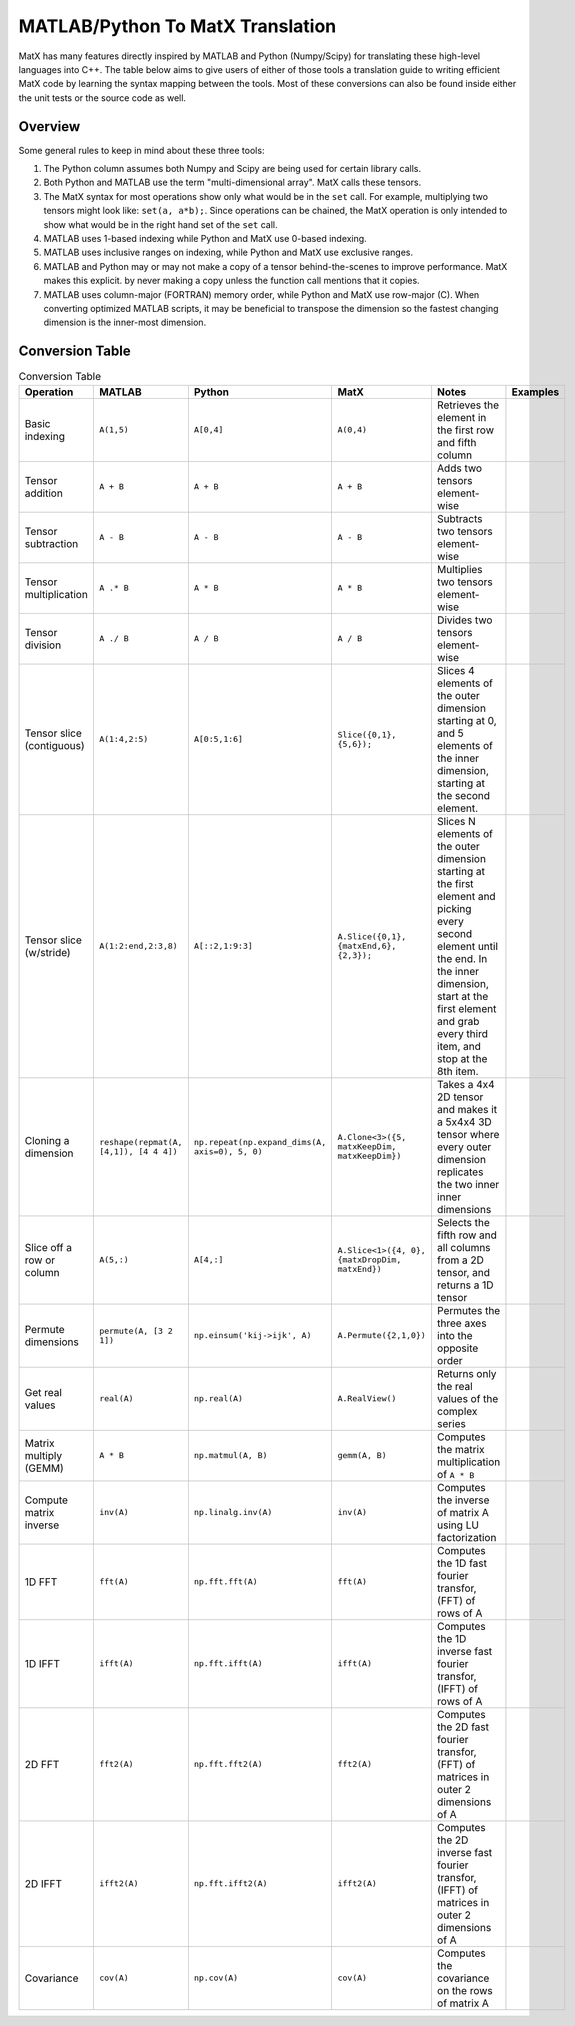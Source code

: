 MATLAB/Python To MatX Translation
=================================

MatX has many features directly inspired by MATLAB and Python (Numpy/Scipy) for translating these high-level
languages into C++. The table below aims to give users of either of those tools a translation guide to writing
efficient MatX code by learning the syntax mapping between the tools. Most of these conversions can also be
found inside either the unit tests or the source code as well.

Overview
--------

Some general rules to keep in mind about these three tools:

1. The Python column assumes both Numpy and Scipy are being used for certain library calls.
2. Both Python and MATLAB use the term "multi-dimensional array". MatX calls these tensors.
3. The MatX syntax for most operations show only what would be in the ``set`` call. For example, multiplying two tensors might look like: ``set(a, a*b);``. 
   Since operations can be chained, the MatX operation is only intended to show what would be in the right hand set of the ``set`` call.
4. MATLAB uses 1-based indexing while Python and MatX use 0-based indexing.
5. MATLAB uses inclusive ranges on indexing, while Python and MatX use exclusive ranges.
6. MATLAB and Python may or may not make a copy of a tensor behind-the-scenes to improve performance. MatX makes this explicit.
   by never making a copy unless the function call mentions that it copies.
7. MATLAB uses column-major (FORTRAN) memory order, while Python and MatX use row-major (C). When converting optimized MATLAB scripts, it may
   be beneficial to transpose the dimension so the fastest changing dimension is the inner-most dimension.


Conversion Table
----------------

.. table:: Conversion Table
  :widths: 10 15 15 15 35 10

  +---------------------------+----------------------------------------+------------------------------------------------+-------------------------------------------------+------------------------------------------------------------------------------------------------------------------------+----------+
  |         Operation         |                 MATLAB                 |                     Python                     |                     MatX                        |                                                         Notes                                                          | Examples |
  +===========================+========================================+================================================+=================================================+========================================================================================================================+==========+
  | Basic indexing            | ``A(1,5)``                             | ``A[0,4]``                                     | ``A(0,4)``                                      | Retrieves the element in the first row and fifth column                                                                |          |
  +---------------------------+----------------------------------------+------------------------------------------------+-------------------------------------------------+------------------------------------------------------------------------------------------------------------------------+----------+  
  | Tensor addition           | ``A + B``                              | ``A + B``                                      | ``A + B``                                       | Adds two tensors element-wise                                                                                          |          |
  +---------------------------+----------------------------------------+------------------------------------------------+-------------------------------------------------+------------------------------------------------------------------------------------------------------------------------+----------+
  | Tensor subtraction        | ``A - B``                              | ``A - B``                                      | ``A - B``                                       | Subtracts two tensors element-wise                                                                                     |          |
  +---------------------------+----------------------------------------+------------------------------------------------+-------------------------------------------------+------------------------------------------------------------------------------------------------------------------------+----------+
  | Tensor multiplication     | ``A .* B``                             | ``A * B``                                      | ``A * B``                                       | Multiplies two tensors element-wise                                                                                    |          |
  +---------------------------+----------------------------------------+------------------------------------------------+-------------------------------------------------+------------------------------------------------------------------------------------------------------------------------+----------+
  | Tensor division           | ``A ./ B``                             | ``A / B``                                      | ``A / B``                                       | Divides two tensors element-wise                                                                                       |          |
  +---------------------------+----------------------------------------+------------------------------------------------+-------------------------------------------------+------------------------------------------------------------------------------------------------------------------------+----------+
  | Tensor slice (contiguous) | ``A(1:4,2:5)``                         | ``A[0:5,1:6]``                                 | ``Slice({0,1}, {5,6});``                        | Slices 4 elements of the outer dimension starting at 0,                                                                |          |
  |                           |                                        |                                                |                                                 | and 5 elements of the inner dimension, starting at the second element.                                                 |          |
  +---------------------------+----------------------------------------+------------------------------------------------+-------------------------------------------------+------------------------------------------------------------------------------------------------------------------------+----------+
  | Tensor slice (w/stride)   | ``A(1:2:end,2:3,8)``                   | ``A[::2,1:9:3]``                               | ``A.Slice({0,1}, {matxEnd,6}, {2,3});``         | Slices N elements of the outer dimension starting at the first element and picking every second element until the end. |          |
  |                           |                                        |                                                |                                                 | In the inner dimension, start at the first element and grab every third item, and stop at the 8th item.                |          |
  +---------------------------+----------------------------------------+------------------------------------------------+-------------------------------------------------+------------------------------------------------------------------------------------------------------------------------+----------+
  | Cloning a dimension       | ``reshape(repmat(A, [4,1]), [4 4 4])`` | ``np.repeat(np.expand_dims(A, axis=0), 5, 0)`` | ``A.Clone<3>({5, matxKeepDim, matxKeepDim})``   | Takes a 4x4 2D tensor and makes it a 5x4x4 3D tensor where every outer dimension replicates the two inner              |          |
  |                           |                                        |                                                |                                                 | inner dimensions                                                                                                       |          |
  +---------------------------+----------------------------------------+------------------------------------------------+-------------------------------------------------+------------------------------------------------------------------------------------------------------------------------+----------+
  | Slice off a row or column | ``A(5,:)``                             | ``A[4,:]``                                     | ``A.Slice<1>({4, 0}, {matxDropDim, matxEnd})``  | Selects the fifth row and all columns from a 2D tensor, and returns a 1D tensor                                        |          |
  +---------------------------+----------------------------------------+------------------------------------------------+-------------------------------------------------+------------------------------------------------------------------------------------------------------------------------+----------+
  | Permute dimensions        | ``permute(A, [3 2 1])``                | ``np.einsum('kij->ijk', A)``                   | ``A.Permute({2,1,0})``                          | Permutes the three axes into the opposite order                                                                        |          |
  +---------------------------+----------------------------------------+------------------------------------------------+-------------------------------------------------+------------------------------------------------------------------------------------------------------------------------+----------+
  | Get real values           | ``real(A)``                            | ``np.real(A)``                                 | ``A.RealView()``                                | Returns only the real values of the complex series                                                                     |          |
  +---------------------------+----------------------------------------+------------------------------------------------+-------------------------------------------------+------------------------------------------------------------------------------------------------------------------------+----------+  
  | Matrix multiply (GEMM)    | ``A * B``                              | ``np.matmul(A, B)``                            | ``gemm(A, B)``                                  | Computes the matrix multiplication of ``A * B``                                                                        |          |
  +---------------------------+----------------------------------------+------------------------------------------------+-------------------------------------------------+------------------------------------------------------------------------------------------------------------------------+----------+    
  | Compute matrix inverse    | ``inv(A)``                             | ``np.linalg.inv(A)``                           | ``inv(A)``                                      | Computes the inverse of matrix A using LU factorization                                                                |          |
  +---------------------------+----------------------------------------+------------------------------------------------+-------------------------------------------------+------------------------------------------------------------------------------------------------------------------------+----------+  
  | 1D FFT                    | ``fft(A)``                             | ``np.fft.fft(A)``                              | ``fft(A)``                                      | Computes the 1D fast fourier transfor, (FFT) of rows of A                                                              |          |
  +---------------------------+----------------------------------------+------------------------------------------------+-------------------------------------------------+------------------------------------------------------------------------------------------------------------------------+----------+    
  | 1D IFFT                   | ``ifft(A)``                            | ``np.fft.ifft(A)``                             | ``ifft(A)``                                     | Computes the 1D inverse fast fourier transfor, (IFFT) of rows of A                                                     |          |
  +---------------------------+----------------------------------------+------------------------------------------------+-------------------------------------------------+------------------------------------------------------------------------------------------------------------------------+----------+      
  | 2D FFT                    | ``fft2(A)``                            | ``np.fft.fft2(A)``                             | ``fft2(A)``                                     | Computes the 2D fast fourier transfor, (FFT) of matrices in outer 2 dimensions of A                                    |          |
  +---------------------------+----------------------------------------+------------------------------------------------+-------------------------------------------------+------------------------------------------------------------------------------------------------------------------------+----------+    
  | 2D IFFT                   | ``ifft2(A)``                           | ``np.fft.ifft2(A)``                            | ``ifft2(A)``                                    | Computes the 2D inverse fast fourier transfor, (IFFT) of matrices in outer 2 dimensions of A                           |          |
  +---------------------------+----------------------------------------+------------------------------------------------+-------------------------------------------------+------------------------------------------------------------------------------------------------------------------------+----------+     
  | Covariance                | ``cov(A)``                             | ``np.cov(A)``                                  | ``cov(A)``                                      | Computes the covariance on the rows of matrix A                                                                        |          |
  +---------------------------+----------------------------------------+------------------------------------------------+-------------------------------------------------+------------------------------------------------------------------------------------------------------------------------+----------+     
